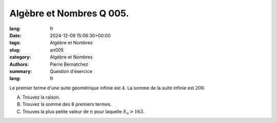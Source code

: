Algèbre et Nombres Q 005.
=========================

:lang: fr
:date: 2024-12-09 15:06:30+00:00
:tags: Algèbre et Nombres
:slug: an005
:category: Algèbre et Nombres
:authors: Pierre Bernatchez
:summary: Question d'éxercice
:lang: fr
   

Le premier terme d'une suite géométrique infinie est :math:`4`.
La somme de la suite infinie est :math:`200`.

A) Trouvez la raison.

B) Trouvez la somme des 8 premiers termes.

C) Trouves la plus petite valeur de :math:`n` pour laquelle :math:`S_n > 163`.


  
